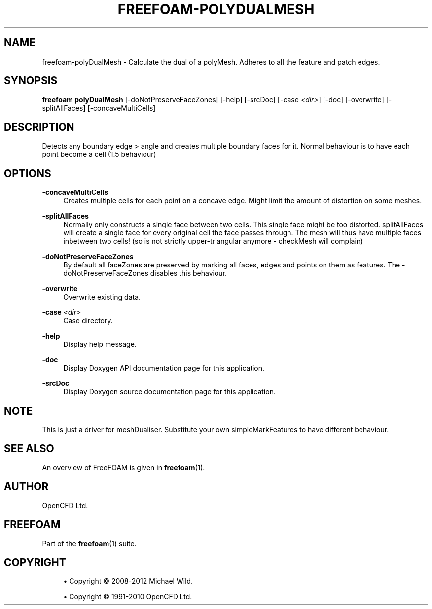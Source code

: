 '\" t
.\"     Title: freefoam-polydualmesh
.\"    Author: [see the "AUTHOR" section]
.\" Generator: DocBook XSL Stylesheets v1.75.2 <http://docbook.sf.net/>
.\"      Date: 05/14/2012
.\"    Manual: FreeFOAM Manual
.\"    Source: FreeFOAM 0.1.0
.\"  Language: English
.\"
.TH "FREEFOAM\-POLYDUALMESH" "1" "05/14/2012" "FreeFOAM 0\&.1\&.0" "FreeFOAM Manual"
.\" -----------------------------------------------------------------
.\" * Define some portability stuff
.\" -----------------------------------------------------------------
.\" ~~~~~~~~~~~~~~~~~~~~~~~~~~~~~~~~~~~~~~~~~~~~~~~~~~~~~~~~~~~~~~~~~
.\" http://bugs.debian.org/507673
.\" http://lists.gnu.org/archive/html/groff/2009-02/msg00013.html
.\" ~~~~~~~~~~~~~~~~~~~~~~~~~~~~~~~~~~~~~~~~~~~~~~~~~~~~~~~~~~~~~~~~~
.ie \n(.g .ds Aq \(aq
.el       .ds Aq '
.\" -----------------------------------------------------------------
.\" * set default formatting
.\" -----------------------------------------------------------------
.\" disable hyphenation
.nh
.\" disable justification (adjust text to left margin only)
.ad l
.\" -----------------------------------------------------------------
.\" * MAIN CONTENT STARTS HERE *
.\" -----------------------------------------------------------------
.SH "NAME"
freefoam-polyDualMesh \- Calculate the dual of a polyMesh\&. Adheres to all the feature and patch edges\&.
.SH "SYNOPSIS"
.sp
\fBfreefoam polyDualMesh\fR [\-doNotPreserveFaceZones] [\-help] [\-srcDoc] [\-case \fI<dir>\fR] [\-doc] [\-overwrite] [\-splitAllFaces] [\-concaveMultiCells]
.SH "DESCRIPTION"
.sp
Detects any boundary edge > angle and creates multiple boundary faces for it\&. Normal behaviour is to have each point become a cell (1\&.5 behaviour)
.SH "OPTIONS"
.PP
\fB\-concaveMultiCells\fR
.RS 4
Creates multiple cells for each point on a concave edge\&. Might limit the amount of distortion on some meshes\&.
.RE
.PP
\fB\-splitAllFaces\fR
.RS 4
Normally only constructs a single face between two cells\&. This single face might be too distorted\&. splitAllFaces will create a single face for every original cell the face passes through\&. The mesh will thus have multiple faces inbetween two cells! (so is not strictly upper\-triangular anymore \- checkMesh will complain)
.RE
.PP
\fB\-doNotPreserveFaceZones\fR
.RS 4
By default all faceZones are preserved by marking all faces, edges and points on them as features\&. The \-doNotPreserveFaceZones disables this behaviour\&.
.RE
.PP
\fB\-overwrite\fR
.RS 4
Overwrite existing data\&.
.RE
.PP
\fB\-case\fR \fI<dir>\fR
.RS 4
Case directory\&.
.RE
.PP
\fB\-help\fR
.RS 4
Display help message\&.
.RE
.PP
\fB\-doc\fR
.RS 4
Display Doxygen API documentation page for this application\&.
.RE
.PP
\fB\-srcDoc\fR
.RS 4
Display Doxygen source documentation page for this application\&.
.RE
.SH "NOTE"
.sp
This is just a driver for meshDualiser\&. Substitute your own simpleMarkFeatures to have different behaviour\&.
.SH "SEE ALSO"
.sp
An overview of FreeFOAM is given in \fBfreefoam\fR(1)\&.
.SH "AUTHOR"
.sp
OpenCFD Ltd\&.
.SH "FREEFOAM"
.sp
Part of the \fBfreefoam\fR(1) suite\&.
.SH "COPYRIGHT"
.sp
.RS 4
.ie n \{\
\h'-04'\(bu\h'+03'\c
.\}
.el \{\
.sp -1
.IP \(bu 2.3
.\}
Copyright \(co 2008\-2012 Michael Wild\&.
.RE
.sp
.RS 4
.ie n \{\
\h'-04'\(bu\h'+03'\c
.\}
.el \{\
.sp -1
.IP \(bu 2.3
.\}
Copyright \(co 1991\-2010 OpenCFD Ltd\&.
.RE
